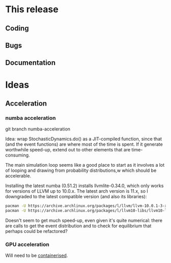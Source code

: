 * This release

** Coding

** Bugs

** Documentation

* Ideas

** Acceleration

*** numba acceleration

git branch numba-acceleration

Idea: wrap StochasticDynamics.do() as a JIT-compiled function, since
that (and the event functions) are where most of the time is spent. If
it generate worthwhile speed-up, extend out to other elements that are
time-consuming.

The main simulation loop seems like a good place to start as it
involves a lot of looping and drawing from probability distributions,w
which should be accelerable.

Installing the latest numba (0.51.2) installs llvmlite-0.34.0, which
only works for versions of LLVM up to 10.0.x. The latest arch version
is 11.x, so I downgraded to the latest compatible version (and also
its libraries):

#+BEGIN_SRC sh
  pacman -U https://archive.archlinux.org/packages/l/llvm/llvm-10.0.1-3-x86_64.pkg.tar.zst
  pacman -U https://archive.archlinux.org/packages/l/llvm10-libs/llvm10-libs-10.0.1-3-x86_64.pkg.tar.zst
#+END_SRC

Doesn't seem to get much speed-up, even given it's quite numerical:
there are calls to get the event distribution and to check for
equilibrium that perhaps could be refactored?

*** GPU acceleration

Will need to be [[https://docs.nvidia.com/datacenter/cloud-native/container-toolkit/overview.html][containerised]].
